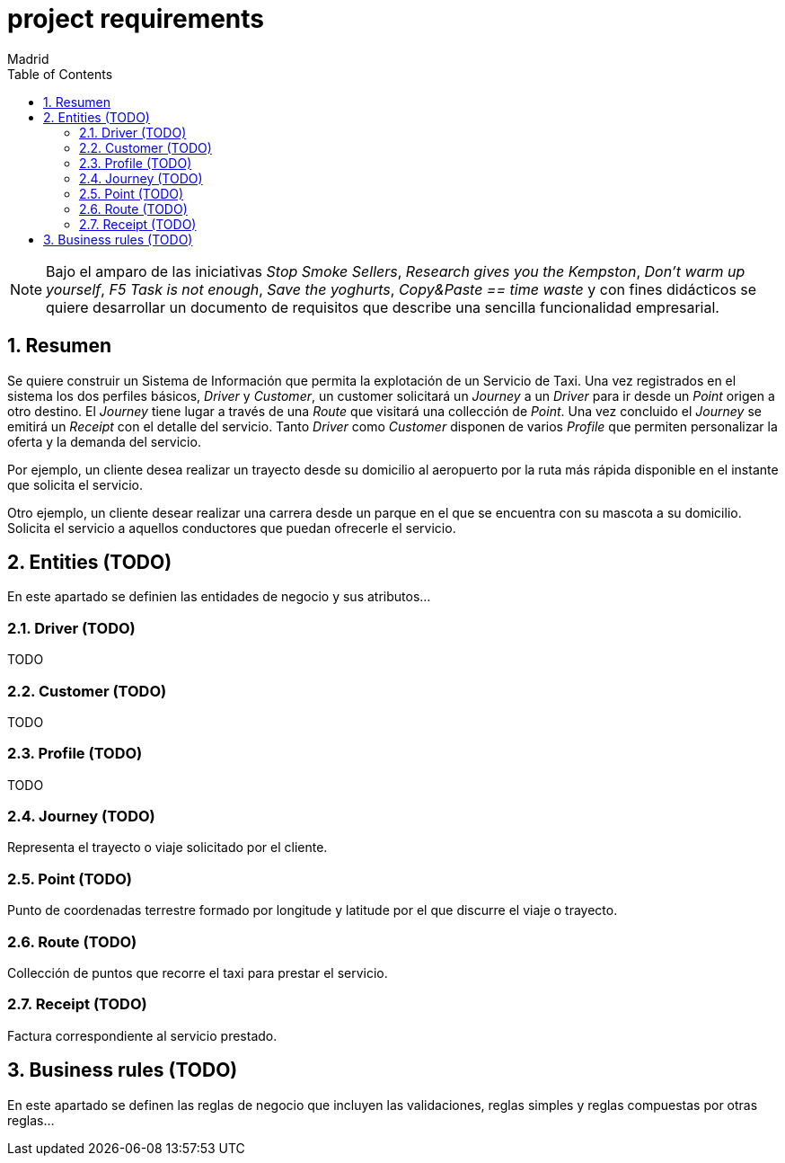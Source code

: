 = project requirements
Madrid
:icons: font
:toc: left
:sectnums:
:source-highlighter: coderay
:experimental:

NOTE: Bajo el amparo de las iniciativas _Stop Smoke Sellers_, _Research gives you the Kempston_, _Don't warm up yourself_, _F5 Task is not enough_, _Save the yoghurts_, _Copy&Paste == time waste_ y con fines didácticos se quiere desarrollar un documento de requisitos que describe una sencilla funcionalidad empresarial.

== Resumen
Se quiere construir un Sistema de Información que permita la explotación de un Servicio de Taxi. Una vez registrados en el sistema los dos perfiles básicos, _Driver_ y _Customer_, un customer solicitará un _Journey_ a un _Driver_ para ir desde un _Point_ origen a otro destino. El _Journey_ tiene lugar a través de una _Route_ que visitará una collección de _Point_. Una vez concluido el _Journey_ se emitirá un _Receipt_ con el detalle del servicio. Tanto _Driver_ como _Customer_ disponen de varios _Profile_ que permiten personalizar la oferta y la demanda del servicio.

Por ejemplo, un cliente desea realizar un trayecto desde su domicilio al aeropuerto por la ruta más rápida disponible en el instante que solicita el servicio.

Otro ejemplo, un cliente desear realizar una carrera desde un parque en el que se encuentra con su mascota a su domicilio. Solicita el servicio a aquellos conductores que puedan ofrecerle el servicio.

== Entities (TODO)
En este apartado se definien las entidades de negocio y sus atributos...

=== Driver (TODO)
TODO

=== Customer (TODO)
TODO

=== Profile  (TODO)
TODO

=== Journey (TODO)
Representa el trayecto o viaje solicitado por el cliente.

=== Point (TODO)
Punto de coordenadas terrestre formado por longitude y latitude por el que discurre el viaje o trayecto.

=== Route (TODO)
Collección de puntos que recorre el taxi para prestar el servicio.

=== Receipt (TODO)
Factura correspondiente al servicio prestado.

== Business rules (TODO)
En este apartado se definen las reglas de negocio que incluyen las validaciones, reglas simples y reglas compuestas por otras reglas...
